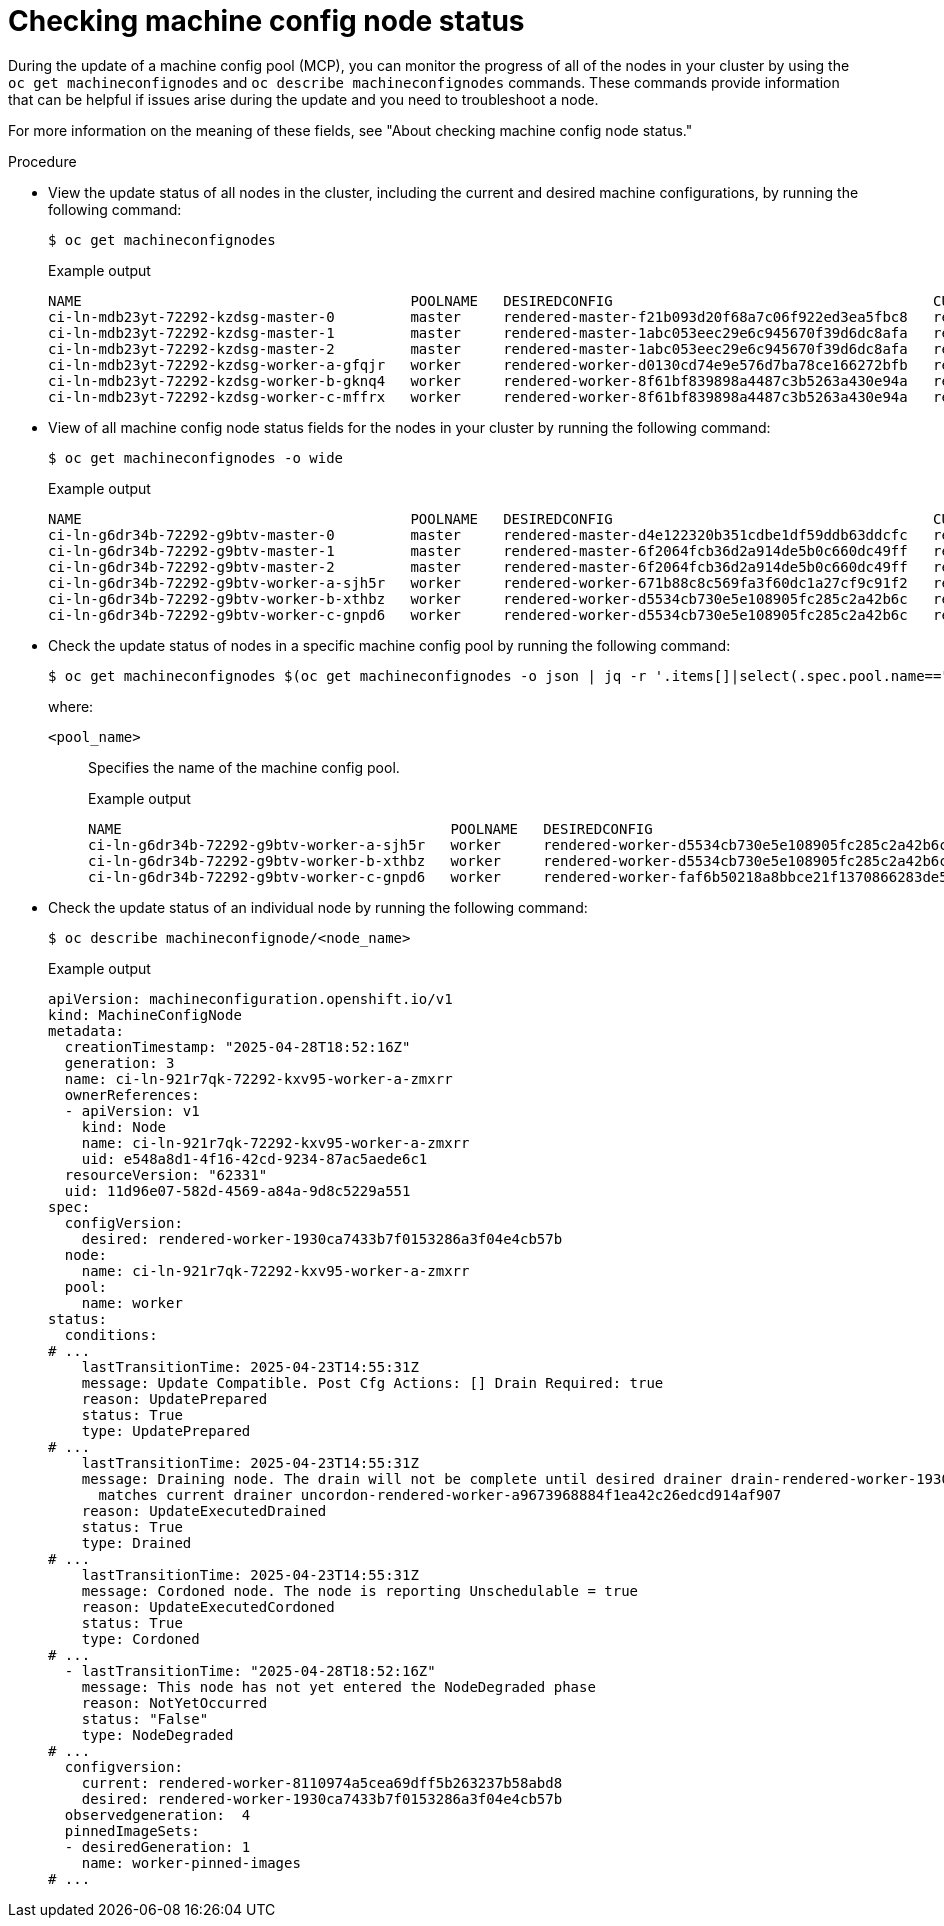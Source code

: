 // Module included in the following assemblies:
//
// * machine_configuration/machine-config-index.adoc

:_mod-docs-content-type: PROCEDURE
[id="checking-mco-node-status-configuring_{context}"]
= Checking machine config node status

During the update of a machine config pool (MCP), you can monitor the progress of all of the nodes in your cluster by using the `oc get machineconfignodes` and `oc describe machineconfignodes` commands. These commands provide information that can be helpful if issues arise during the update and you need to troubleshoot a node.

For more information on the meaning of these fields, see "About checking machine config node status."

.Procedure

* View the update status of all nodes in the cluster, including the current and desired machine configurations, by running the following command:
+
[source,terminal]
----
$ oc get machineconfignodes
----
+

.Example output
[source,text]
----
NAME                                       POOLNAME   DESIREDCONFIG                                      CURRENTCONFIG                                      UPDATED   AGE
ci-ln-mdb23yt-72292-kzdsg-master-0         master     rendered-master-f21b093d20f68a7c06f922ed3ea5fbc8   rendered-master-1abc053eec29e6c945670f39d6dc8afa   False     27M
ci-ln-mdb23yt-72292-kzdsg-master-1         master     rendered-master-1abc053eec29e6c945670f39d6dc8afa   rendered-master-1abc053eec29e6c945670f39d6dc8afa   True      27M
ci-ln-mdb23yt-72292-kzdsg-master-2         master     rendered-master-1abc053eec29e6c945670f39d6dc8afa   rendered-master-1abc053eec29e6c945670f39d6dc8afa   True      27M
ci-ln-mdb23yt-72292-kzdsg-worker-a-gfqjr   worker     rendered-worker-d0130cd74e9e576d7ba78ce166272bfb   rendered-worker-8f61bf839898a4487c3b5263a430e94a   False     20M
ci-ln-mdb23yt-72292-kzdsg-worker-b-gknq4   worker     rendered-worker-8f61bf839898a4487c3b5263a430e94a   rendered-worker-8f61bf839898a4487c3b5263a430e94a   True      20M
ci-ln-mdb23yt-72292-kzdsg-worker-c-mffrx   worker     rendered-worker-8f61bf839898a4487c3b5263a430e94a   rendered-worker-8f61bf839898a4487c3b5263a430e94a   True      19M
----

* View of all machine config node status fields for the nodes in your cluster by running the following command:
+
[source,terminal]
----
$ oc get machineconfignodes -o wide
----
+

.Example output
[source,text]
----
NAME                                       POOLNAME   DESIREDCONFIG                                      CURRENTCONFIG                                      UPDATED   AGE   UPDATEPREPARED   UPDATEEXECUTED   UPDATEPOSTACTIONCOMPLETE   UPDATECOMPLETE   RESUMED   UPDATEDFILESANDOS   CORDONEDNODE   DRAINEDNODE   REBOOTEDNODE   UNCORDONEDNODE
ci-ln-g6dr34b-72292-g9btv-master-0         master     rendered-master-d4e122320b351cdbe1df59ddb63ddcfc   rendered-master-6f2064fcb36d2a914de5b0c660dc49ff   False     27M   True             Unknown          False                      False            False     Unknown             False          False         False          False
ci-ln-g6dr34b-72292-g9btv-master-1         master     rendered-master-6f2064fcb36d2a914de5b0c660dc49ff   rendered-master-6f2064fcb36d2a914de5b0c660dc49ff   True      27M   False            False            False                      False            False     False               False          False         False          False
ci-ln-g6dr34b-72292-g9btv-master-2         master     rendered-master-6f2064fcb36d2a914de5b0c660dc49ff   rendered-master-6f2064fcb36d2a914de5b0c660dc49ff   True      27M   False            False            False                      False            False     False               False          False         False          False
ci-ln-g6dr34b-72292-g9btv-worker-a-sjh5r   worker     rendered-worker-671b88c8c569fa3f60dc1a27cf9c91f2   rendered-worker-d5534cb730e5e108905fc285c2a42b6c   False     20M   True             Unknown          False                      False            False     Unknown             False          False         False          False
ci-ln-g6dr34b-72292-g9btv-worker-b-xthbz   worker     rendered-worker-d5534cb730e5e108905fc285c2a42b6c   rendered-worker-d5534cb730e5e108905fc285c2a42b6c   True      20M   False            False            False                      False            False     False               False          False         False          False
ci-ln-g6dr34b-72292-g9btv-worker-c-gnpd6   worker     rendered-worker-d5534cb730e5e108905fc285c2a42b6c   rendered-worker-d5534cb730e5e108905fc285c2a42b6c   True      19M   False            False            False                      False            False     False               False          False         False          False
----

* Check the update status of nodes in a specific machine config pool by running the following command:
+
[source,terminal]
----
$ oc get machineconfignodes $(oc get machineconfignodes -o json | jq -r '.items[]|select(.spec.pool.name=="<pool_name>")|.metadata.name') <1>
----
+
where:

`<pool_name>`:: Specifies the name of the machine config pool.
+

.Example output
[source,text]
----
NAME                                       POOLNAME   DESIREDCONFIG                                      CURRENTCONFIG                                      UPDATED   AGE
ci-ln-g6dr34b-72292-g9btv-worker-a-sjh5r   worker     rendered-worker-d5534cb730e5e108905fc285c2a42b6c   rendered-worker-d5534cb730e5e108905fc285c2a42b6c   True      20M
ci-ln-g6dr34b-72292-g9btv-worker-b-xthbz   worker     rendered-worker-d5534cb730e5e108905fc285c2a42b6c   rendered-worker-faf6b50218a8bbce21f1370866283de5   False     20M
ci-ln-g6dr34b-72292-g9btv-worker-c-gnpd6   worker     rendered-worker-faf6b50218a8bbce21f1370866283de5   rendered-worker-faf6b50218a8bbce21f1370866283de5   True      19M
----

* Check the update status of an individual node by running the following command:
+
[source,terminal]
----
$ oc describe machineconfignode/<node_name>
----
+

.Example output
[source,text]
----
apiVersion: machineconfiguration.openshift.io/v1
kind: MachineConfigNode
metadata:
  creationTimestamp: "2025-04-28T18:52:16Z"
  generation: 3
  name: ci-ln-921r7qk-72292-kxv95-worker-a-zmxrr
  ownerReferences:
  - apiVersion: v1
    kind: Node
    name: ci-ln-921r7qk-72292-kxv95-worker-a-zmxrr
    uid: e548a8d1-4f16-42cd-9234-87ac5aede6c1
  resourceVersion: "62331"
  uid: 11d96e07-582d-4569-a84a-9d8c5229a551
spec:
  configVersion:
    desired: rendered-worker-1930ca7433b7f0153286a3f04e4cb57b
  node:
    name: ci-ln-921r7qk-72292-kxv95-worker-a-zmxrr
  pool:
    name: worker
status:
  conditions:
# ...
    lastTransitionTime: 2025-04-23T14:55:31Z
    message: Update Compatible. Post Cfg Actions: [] Drain Required: true
    reason: UpdatePrepared
    status: True
    type: UpdatePrepared
# ...
    lastTransitionTime: 2025-04-23T14:55:31Z
    message: Draining node. The drain will not be complete until desired drainer drain-rendered-worker-1930ca7433b7f0153286a3f04e4cb57b
      matches current drainer uncordon-rendered-worker-a9673968884f1ea42c26edcd914af907
    reason: UpdateExecutedDrained
    status: True
    type: Drained
# ...
    lastTransitionTime: 2025-04-23T14:55:31Z
    message: Cordoned node. The node is reporting Unschedulable = true
    reason: UpdateExecutedCordoned
    status: True
    type: Cordoned
# ...
  - lastTransitionTime: "2025-04-28T18:52:16Z"
    message: This node has not yet entered the NodeDegraded phase
    reason: NotYetOccurred
    status: "False"
    type: NodeDegraded
# ...
  configversion:
    current: rendered-worker-8110974a5cea69dff5b263237b58abd8
    desired: rendered-worker-1930ca7433b7f0153286a3f04e4cb57b
  observedgeneration:  4
  pinnedImageSets:
  - desiredGeneration: 1
    name: worker-pinned-images
# ...  
----
